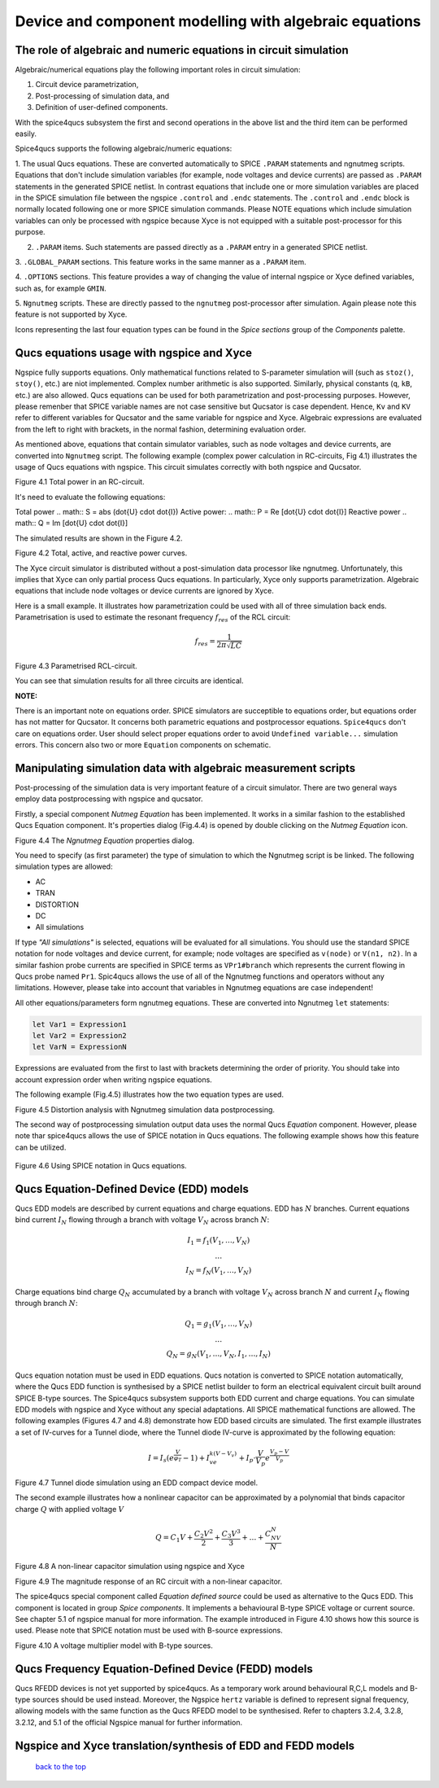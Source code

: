 --------------------------------------------------------------------------------
Device and component modelling with algebraic equations 
--------------------------------------------------------------------------------

The role of algebraic and numeric equations in circuit simulation
~~~~~~~~~~~~~~~~~~~~~~~~~~~~~~~~~~~~~~~~~~~~~~~~~~~~~~~~~~~~~~~~~~~~~~~~

Algebraic/numerical equations play the following important roles in circuit simulation:

#. Circuit device parametrization,
#. Post-processing of simulation data, and 
#. Definition of user-defined components.

With the spice4qucs subsystem the first and second operations in the above list and the third item can be 
performed easily. 

Spice4qucs supports the following algebraic/numeric equations:

1. The usual Qucs equations. These are converted automatically to SPICE ``.PARAM`` statements 
and ngnutmeg scripts. Equations that don't include simulation variables (for example, node voltages 
and device currents) are passed as ``.PARAM`` statements in the generated 
SPICE netlist. 
In contrast equations that include one or more simulation variables are placed 
in the SPICE simulation file between the ngspice ``.control`` and ``.endc`` statements. 
The  ``.control`` and ``.endc`` block is normally located following one or more SPICE simulation commands. 
Please NOTE equations which include simulation variables can only be processed with ngspice because Xyce 
is not equipped with a suitable post-processor for this purpose.

2. ``.PARAM`` items. Such statements are passed directly as a ``.PARAM`` entry in a generated SPICE netlist.

3. ``.GLOBAL_PARAM`` sections. This feature works in the same manner as a 
``.PARAM`` item.

4. ``.OPTIONS`` sections. This feature provides a way of changing the value of internal ngspice or Xyce 
defined variables, such as, for example ``GMIN``.

5. ``Ngnutmeg`` scripts. These are directly passed to the ``ngnutmeg`` post-processor after simulation.
Again please note this feature is not supported by Xyce. 

Icons representing the last four equation types can be found in the *Spice sections* group of the
*Components* palette. 



Qucs equations usage with ngspice and Xyce
~~~~~~~~~~~~~~~~~~~~~~~~~~~~~~~~~~~~~~~~~~~~~~

Ngspice fully supports equations. Only mathematical functions 
related to S-parameter simulation will (such as ``stoz()``, ``stoy()``, etc.) are niot implemented.
Complex number arithmetic is also supported.  Similarly, physical constants (``q``, 
``kB``, etc.) are also allowed. Qucs equations can be used for both 
parametrization and post-processing purposes. However, please remenber that SPICE variable names are not case 
sensitive but Qucsator is case dependent. Hence, ``Kv`` and ``KV`` refer to different variables for Qucsator 
and the same variable for ngspice and Xyce. Algebraic expressions are evaluated from the left to right with
brackets, in the normal fashion, determining evaluation order.

As mentioned above, equations that contain simulator variables, such as node 
voltages and device currents, are converted into ``Ngnutmeg`` script. The following 
example (complex power calculation in RC-circuits, Fig 4.1) illustrates the 
usage of Qucs equations with ngspice. This circuit simulates correctly with both 
ngspice and Qucsator. 

.. image::     _static/en/chapter4/RC_SPQ.png
		:scale: 80
		:align: center

Figure 4.1 Total power in an RC-circuit.

It's need to evaluate the following equations:

Total power 
.. math::  S = abs (\dot{U} \cdot \dot{I})
Active power:
.. math:: P = \Re [\dot{U} \cdot \dot{I}]
Reactive power
.. math:: Q = \Im [\dot{U} \cdot \dot{I}] 
    
The simulated results are shown in the Figure 4.2.

.. image::  _static/en/chapter4/RC_SPQ_res.png
		:scale: 80
		:align: center

Figure 4.2 Total, active, and reactive power curves.


The Xyce circuit simulator is distributed without a post-simulation data processor like ngnutmeg. Unfortunately, this implies that Xyce can 
only partial process Qucs equations. 
In particularly, Xyce only supports parametrization. Algebraic equations that include node voltages or device 
currents are ignored by Xyce.  

Here is a small example. It illustrates how parametrization could be used with 
all of three simulation back ends. Parametrisation is used to estimate the resonant 
frequency :math:`f_{res}` of the RCL circuit:

.. math::
   		 f_{res} = \frac{1}{2\pi\sqrt{LC}}


.. image::   _static/en/chapter4/RCL_par.png
		:scale: 80
		:align: center

Figure 4.3 Parametrised RCL-circuit.

You can see that simulation results for all three circuits are identical.

**NOTE:**

There is an important note on equations order. SPICE simulators are succeptible 
to equations order, but equations order has not matter for Qucsator.  It 
concerns both parametric equations and postprocessor equations. ``Spice4qucs`` 
don't care on equations order. User should select proper equations order to 
avoid ``Undefined variable...`` simulation errors. This concern also two or 
more ``Equation`` components on schematic.


Manipulating simulation data with algebraic measurement scripts
~~~~~~~~~~~~~~~~~~~~~~~~~~~~~~~~~~~~~~~~~~~~~~~~~~~~~~~~~~~~~~~~~~~~~~

Post-processing of the simulation data is very important feature of a circuit 
simulator.  There are two general ways employ data postprocessing with ngspice 
and qucsator. 

Firstly, a special component *Nutmeg Equation* has been implemented. It works in a similar fashion to the established Qucs 
Equation component. It's properties dialog (Fig.4.4) is opened by double clicking on the *Nutmeg Equation* icon.

.. image::  _static/en/chapter4/nutmeg_dlg.png
		:scale: 80
		:align: center

Figure 4.4 The *Ngnutmeg Equation* properties dialog.

You need to specify (as first parameter) the type of simulation to which the Ngnutmeg script 
is be linked. The following simulation types are allowed:

* AC 
* TRAN
* DISTORTION
* DC
* All simulations

If type *"All simulations"* is selected, equations will be evaluated for all 
simulations. You should use the standard SPICE notation for node voltages and device current, for example; 
node voltages are specified as ``v(node)`` or ``V(n1, n2)``. In a similar 
fashion probe currents are specified in SPICE terms as ``VPr1#branch`` which 
represents the current flowing in Qucs probe named ``Pr1``.
Spic4qucs allows the use of all of the Ngnutmeg functions and operators without any limitations.  
However, please take into account that variables in Ngnutmeg equations are case independent!

All other equations/parameters form ngnutmeg equations. These are converted into Ngnutmeg ``let`` statements: 

.. code-block:: bash

   let Var1 = Expression1
   let Var2 = Expression2
   let VarN = ExpressionN
   
Expressions are evaluated from the first to last with brackets determining the order of priority. 
You should take into account expression order when writing ngspice equations.
  
The following example (Fig.4.5) illustrates how the two equation types are used.

.. image::  _static/en/chapter4/DISTO.png
		:scale: 60
		:align: center

Figure 4.5 Distortion analysis with Ngnutmeg simulation data postprocessing. 

The second way of postprocessing simulation output data uses the normal Qucs *Equation* component. 
However, please note thar spice4qucs allows the use of SPICE notation in Qucs 
equations. The following example shows how this feature can be utilized.

	.. image::  _static/en/chapter4/spice_not.png
		:scale: 60
		:align: center

Figure 4.6 Using SPICE notation in Qucs equations. 

Qucs Equation-Defined Device (EDD) models
~~~~~~~~~~~~~~~~~~~~~~~~~~~~~~~~~~~~~~~~~~~~~~~~~~~~

Qucs EDD models are described by current equations and charge equations. EDD has  
:math:`N` branches. Current equations bind current :math:`I_N` flowing through a
branch with voltage :math:`V_N` across branch :math:`N`:

.. math::
  \begin{eqnarray}
  & I_1 = f_1(V_1, \ldots ,V_N) & \\
  & \ldots & \nonumber \\
  &I_N = f_N(V_1, \ldots ,V_N)& 
  \end{eqnarray}

Charge equations bind charge :math:`Q_N` accumulated by a branch with voltage 
:math:`V_N` across branch :math:`N` and current :math:`I_N` flowing through branch :math:`N`:
  
.. math::
  \begin{eqnarray}
  & Q_1 = g_1(V_1, \ldots ,V_N) & \\
  & \ldots & \nonumber \\
  &Q_N = g_N(V_1, \ldots ,V_N, I_1, \ldots, I_N)& 
  \end{eqnarray}
  
Qucs equation notation must be used in EDD equations. Qucs notation is converted to 
SPICE notation automatically, where the Qucs EDD function is synthesised by a SPICE netlist builder 
to form an electrical equivalent circuit built around SPICE B-type sources. 
The Spice4qucs subsystem supports both EDD current and charge equations. You can 
simulate EDD models with ngspice and Xyce without any special adaptations. All SPICE mathematical 
functions are allowed. The following examples (Figures 4.7 and 4.8) demonstrate how EDD based circuits are simulated. 
The first example illustrates a set of IV-curves for a Tunnel diode, where the Tunnel diode IV-curve is 
approximated by the following equation:

.. math::
    I = I_s\left(e^{\frac{V}{\varphi_T}}-1\right) + I_ve^{k(V-V_v)} + 
     I_p\cdot\frac{V}{V_p}e^{\frac{V_p-V}{V_p}} 
     
.. image::  _static/en/chapter4/Tunn.png
		:scale: 80
		:align: center

Figure 4.7 Tunnel diode simulation using an EDD compact device model.

The second example illustrates how a nonlinear capacitor can be approximated by a polynomial that binds capacitor 
charge :math:`Q` with applied  voltage :math:`V`

.. math::
   Q = C_1V + \frac{C_2V^2}{2} + \frac{C_3V^3}{3} + \ldots + \frac{C_NV^N}{N}

.. image::  _static/en/chapter4/EDD-cap.png
		:scale: 80
		:align: center

Figure 4.8 A non-linear capacitor simulation using ngspice and Xyce

.. image::  _static/en/chapter4/EDD-Q_res.png
		:scale: 60
		:align: center

Figure 4.9 The magnitude response of an RC circuit with a non-linear capacitor.

The spice4qucs special component called *Equation defined source* could be used as alternative to 
the Qucs EDD. This component is located in group *Spice components*. It implements a
behavioural B-type SPICE voltage or current source. See chapter 5.1 of ngspice 
manual for more information. The example introduced in Figure 4.10 shows how this source is 
used. Please note that SPICE notation must be used with B-source expressions. 
	
.. image::  _static/en/chapter4/Vmul.png
		:scale: 80
		:align: center

Figure 4.10 A voltage multiplier model with B-type sources. 

Qucs Frequency Equation-Defined Device (FEDD) models
~~~~~~~~~~~~~~~~~~~~~~~~~~~~~~~~~~~~~~~~~~~~~~~~~~~~~~~~~~~

Qucs RFEDD devices is not yet supported by spice4qucs. As a temporary work around behavioural R,C,L 
models and B-type sources should be used instead. Moreover, the Ngspice 
``hertz`` variable is defined
to represent signal frequency, allowing models with the same function as the Qucs RFEDD model to be synthesised. 
Refer to chapters 3.2.4, 3.2.8, 3.2.12, and 5.1 of the official Ngspice manual for further information. 

Ngspice and Xyce translation/synthesis of EDD and FEDD models
~~~~~~~~~~~~~~~~~~~~~~~~~~~~~~~~~~~~~~~~~~~~~~~~~~~~~~~~~~~~~~~~~~~~



   `back to the top <#top>`__


